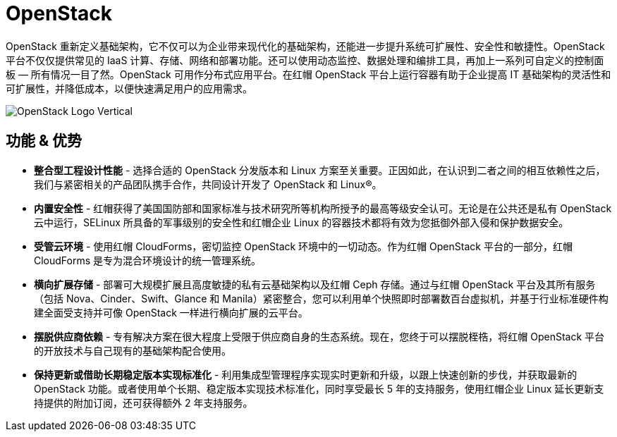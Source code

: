 = OpenStack

OpenStack 重新定义基础架构，它不仅可以为企业带来现代化的基础架构，还能进一步提升系统可扩展性、安全性和敏捷性。OpenStack 平台不仅仅提供常见的 IaaS 计算、存储、网络和部署功能。还可以使用动态监控、数据处理和编排工具，再加上一系列可自定义的控制面板 — 所有情况一目了然。OpenStack 可用作分布式应用平台。在红帽 OpenStack 平台上运行容器有助于企业提高 IT 基础架构的灵活性和可扩展性，并降低成本，以便快速满足用户的应用需求。

image:img/OpenStack-Logo-Vertical.png[]

== 功能 & 优势

* *整合型工程设计性能* - 选择合适的 OpenStack 分发版本和 Linux 方案至关重要。正因如此，在认识到二者之间的相互依赖性之后，我们与紧密相关的产品团队携手合作，共同设计开发了 OpenStack 和 Linux®。

* *内置安全性* - 红帽获得了美国国防部和国家标准与技术研究所等机构所授予的最高等级安全认可。无论是在公共还是私有 OpenStack 云中运行，SELinux 所具备的军事级别的安全性和红帽企业 Linux 的容器技术都将有效为您抵御外部入侵和保护数据安全。

* *受管云环境* - 使用红帽 CloudForms，密切监控 OpenStack 环境中的一切动态。作为红帽 OpenStack 平台的一部分，红帽 CloudForms 是专为混合环境设计的统一管理系统。

* *横向扩展存储* - 部署可大规模扩展且高度敏捷的私有云基础架构以及红帽 Ceph 存储。通过与红帽 OpenStack 平台及其所有服务（包括 Nova、Cinder、Swift、Glance 和 Manila）紧密整合，您可以利用单个快照即时部署数百台虚拟机，并基于行业标准硬件构建全面受支持并可像 OpenStack 一样进行横向扩展的云平台。 

* *摆脱供应商依赖* - 专有解决方案在很大程度上受限于供应商自身的生态系统。现在，您终于可以摆脱桎梏，将红帽 OpenStack 平台的开放技术与自己现有的基础架构配合使用。

* *保持更新或借助长期稳定版本实现标准化* - 利用集成型管理程序实现实时更新和升级，以跟上快速创新的步伐，并获取最新的 OpenStack 功能。或者使用单个长期、稳定版本实现技术标准化，同时享受最长 5 年的支持服务，使用红帽企业 Linux 延长更新支持提供的附加订阅，还可获得额外 2 年支持服务。

